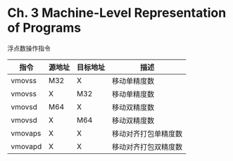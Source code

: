 * Ch. 3 Machine-Level Representation of Programs
浮点数操作指令

| 指令    | 源地址 | 目标地址 | 描述                 |
|---------+--------+----------+----------------------|
| vmovss  | M32    | X        | 移动单精度数         |
| vmovss  | X      | M32      | 移动单精度数         |
| vmovsd  | M64    | X        | 移动双精度数         |
| vmovsd  | X      | M64      | 移动双精度数         |
| vmovaps | X      | X        | 移动对齐打包单精度数 |
| vmovapd | X      | X        | 移动对齐打包双精度数 |
